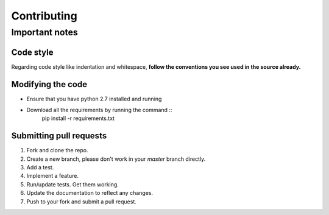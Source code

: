 Contributing
************

Important notes
===============

Code style
----------
Regarding code style like indentation and whitespace, **follow the conventions you see used in the source already.**

Modifying the code
------------------
* Ensure that you have python 2.7 installed and running
* Download all the requirements by running the command ::
    pip install -r requirements.txt

Submitting pull requests
------------------------
1. Fork and clone the repo.
2. Create a new branch, please don't work in your *master* branch directly.
#. Add a test.
#. Implement a feature.
#. Run/update tests. Get them working.
#. Update the documentation to reflect any changes.
#. Push to your fork and submit a pull request.
